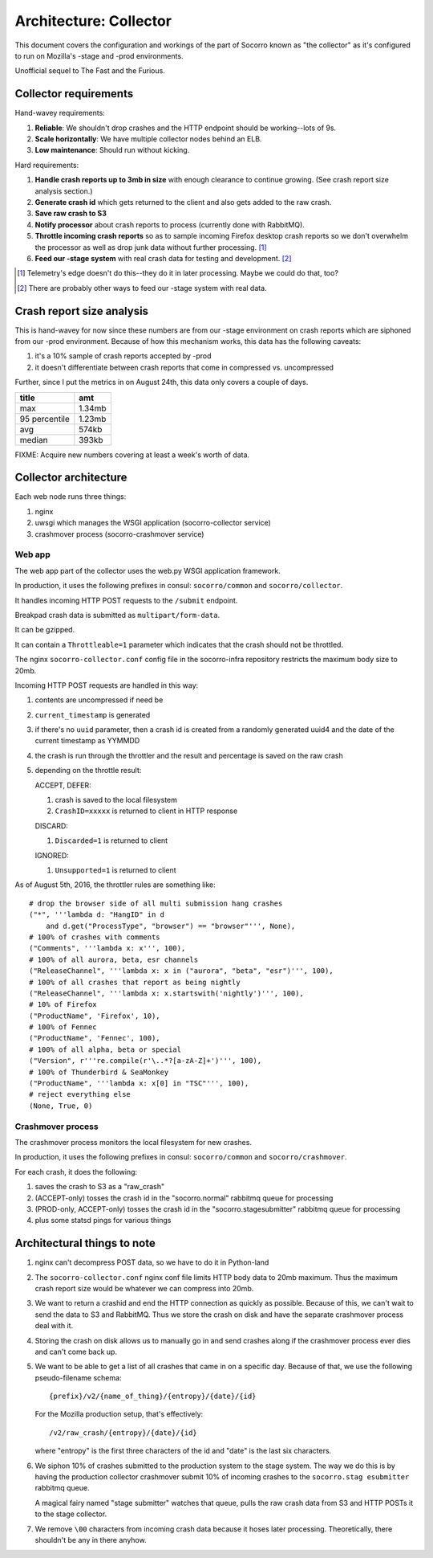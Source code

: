 =======================
Architecture: Collector
=======================

This document covers the configuration and workings of the part of Socorro known
as "the collector" as it's configured to run on Mozilla's -stage and -prod
environments.

Unofficial sequel to The Fast and the Furious.


Collector requirements
======================

Hand-wavey requirements:

1. **Reliable**: We shouldn't drop crashes and the HTTP endpoint should be
   working--lots of 9s.
2. **Scale horizontally**: We have multiple collector nodes behind an ELB.
3. **Low maintenance**: Should run without kicking.

Hard requirements:

1. **Handle crash reports up to 3mb in size** with enough clearance to continue
   growing. (See crash report size analysis section.)
2. **Generate crash id** which gets returned to the client and also gets added
   to the raw crash.
3. **Save raw crash to S3**
4. **Notify processor** about crash reports to process (currently done with
   RabbitMQ).
5. **Throttle incoming crash reports** so as to sample incoming Firefox desktop
   crash reports so we don't overwhelm the processor as well as drop junk data
   without further processing. [#]_
6. **Feed our -stage system** with real crash data for testing and development. [#]_

.. [#] Telemetry's edge doesn't do this--they do it in later processing. Maybe
       we could do that, too?

.. [#] There are probably other ways to feed our -stage system with real data.


Crash report size analysis
==========================

This is hand-wavey for now since these numbers are from our -stage environment
on crash reports which are siphoned from our -prod environment. Because of how
this mechanism works, this data has the following caveats:

1. it's a 10% sample of crash reports accepted by -prod
2. it doesn't differentiate between crash reports that come in compressed vs.
   uncompressed

Further, since I put the metrics in on August 24th, this data only covers a
couple of days.

==============  =======
title           amt
==============  =======
max             1.34mb
95 percentile   1.23mb
avg             574kb
median          393kb
==============  =======

FIXME: Acquire new numbers covering at least a week's worth of data.


Collector architecture
======================

Each web node runs three things:

1. nginx
2. uwsgi which manages the WSGI application (socorro-collector service)
3. crashmover process (socorro-crashmover service)


Web app
-------

The web app part of the collector uses the web.py WSGI application framework.

In production, it uses the following prefixes in consul: ``socorro/common``
and ``socorro/collector``.

It handles incoming HTTP POST requests to the ``/submit`` endpoint.

Breakpad crash data is submitted as ``multipart/form-data``.

It can be gzipped.

It can contain a ``Throttleable=1`` parameter which indicates that the crash
should not be throttled.

The nginx ``socorro-collector.conf`` config file in the socorro-infra repository
restricts the maximum body size to 20mb.

Incoming HTTP POST requests are handled in this way:

1. contents are uncompressed if need be
2. ``current_timestamp`` is generated
3. if there's no ``uuid`` parameter, then a crash id is created from a randomly
   generated uuid4 and the date of the current timestamp as YYMMDD
4. the crash is run through the throttler and the result and percentage is
   saved on the raw crash
5. depending on the throttle result:

   ACCEPT, DEFER:

   1. crash is saved to the local filesystem
   2. ``CrashID=xxxxx`` is returned to client in HTTP response

   DISCARD:

   1. ``Discarded=1`` is returned to client

   IGNORED:

   1. ``Unsupported=1`` is returned to client


As of August 5th, 2016, the throttler rules are something like::

  # drop the browser side of all multi submission hang crashes
  ("*", '''lambda d: "HangID" in d
      and d.get("ProcessType", "browser") == "browser"''', None),
  # 100% of crashes with comments
  ("Comments", '''lambda x: x''', 100),
  # 100% of all aurora, beta, esr channels
  ("ReleaseChannel", '''lambda x: x in ("aurora", "beta", "esr")''', 100),
  # 100% of all crashes that report as being nightly
  ("ReleaseChannel", '''lambda x: x.startswith('nightly')''', 100),
  # 10% of Firefox
  ("ProductName", 'Firefox', 10),
  # 100% of Fennec
  ("ProductName", 'Fennec', 100),
  # 100% of all alpha, beta or special
  ("Version", r'''re.compile(r'\..*?[a-zA-Z]+')''', 100),
  # 100% of Thunderbird & SeaMonkey
  ("ProductName", '''lambda x: x[0] in "TSC"''', 100),
  # reject everything else
  (None, True, 0)


Crashmover process
------------------

The crashmover process monitors the local filesystem for new crashes.

In production, it uses the following prefixes in consul: ``socorro/common`` and
``socorro/crashmover``.

For each crash, it does the following:

1. saves the crash to S3 as a "raw_crash"
2. (ACCEPT-only) tosses the crash id in the "socorro.normal" rabbitmq queue for
   processing
3. (PROD-only, ACCEPT-only) tosses the crash id in the "socorro.stagesubmitter"
   rabbitmq queue for processing
4. plus some statsd pings for various things


Architectural things to note
============================

1. nginx can't decompress POST data, so we have to do it in Python-land

2. The ``socorro-collector.conf`` nginx conf file limits HTTP body data to
   20mb maximum. Thus the maximum crash report size would be whatever we can
   compress into 20mb.

3. We want to return a crashid and end the HTTP connection as quickly as
   possible. Because of this, we can't wait to send the data to S3 and RabbitMQ.
   Thus we store the crash on disk and have the separate crashmover process deal
   with it.

4. Storing the crash on disk allows us to manually go in and send crashes along
   if the crashmover process ever dies and can't come back up.

5. We want to be able to get a list of all crashes that came in on a specific
   day. Because of that, we use the following pseudo-filename schema::

     {prefix}/v2/{name_of_thing}/{entropy}/{date}/{id}

   For the Mozilla production setup, that's effectively::

     /v2/raw_crash/{entropy}/{date}/{id}

   where "entropy" is the first three characters of the id and "date" is the last
   six characters.

6. We siphon 10% of crashes submitted to the production system to the stage
   system. The way we do this is by having the production collector crashmover
   submit 10% of incoming crashes to the ``socorro.stag esubmitter`` rabbitmq
   queue.

   A magical fairy named "stage submitter" watches that queue, pulls the raw
   crash data from S3 and HTTP POSTs it to the stage collector.

7. We remove ``\00`` characters from incoming crash data because it hoses later
   processing. Theoretically, there shouldn't be any in there anyhow.
